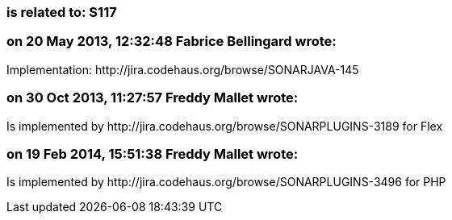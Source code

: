 === is related to: S117

=== on 20 May 2013, 12:32:48 Fabrice Bellingard wrote:
Implementation: \http://jira.codehaus.org/browse/SONARJAVA-145

=== on 30 Oct 2013, 11:27:57 Freddy Mallet wrote:
Is implemented by \http://jira.codehaus.org/browse/SONARPLUGINS-3189 for Flex

=== on 19 Feb 2014, 15:51:38 Freddy Mallet wrote:
Is implemented by \http://jira.codehaus.org/browse/SONARPLUGINS-3496 for PHP

